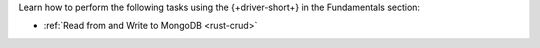 Learn how to perform the following tasks using the {+driver-short+} in the
Fundamentals section:

- :ref:`Read from and Write to MongoDB <rust-crud>`

..
  - :ref:`Connect to MongoDB <rust-connection-guide>`
  - :atlas:`Connect to MongoDB Atlas from AWS Lambda </manage-connections-aws-lambda/>`
  - :ref:`Specify the Stable API Version <rust-stable-api>`
  - :ref:`Authenticate to MongoDB <rust-authentication-mechanisms>`
  - :ref:`Connect with Enterprise Authentication Mechanisms <rust-enterprise-authentication-mechanisms>`
  - :ref:`Convert Data to and from BSON <rust-bson>`
  - :ref:`Perform Aggregations <rust-aggregation>`
  - :ref:`Construct Indexes <rust-indexes>`
  - :ref:`Specify Collations to Order Results <rust-collations>`
  - :ref:`Record Log Messages <rust-logging>`
  - :ref:`Run A Database Command <rust-run-command>`
  - :ref:`Monitor Driver Events <rust-monitoring>`
  - :ref:`Store and Retrieve Large Files by Using GridFS <rust-gridfs>`
  - :ref:`Use a Time Series Collection <rust-time-series>`
  - :ref:`Encrypt Fields <rust-fle>`
  - :ref:`Query and Write Geospatial Data <rust-geo>`